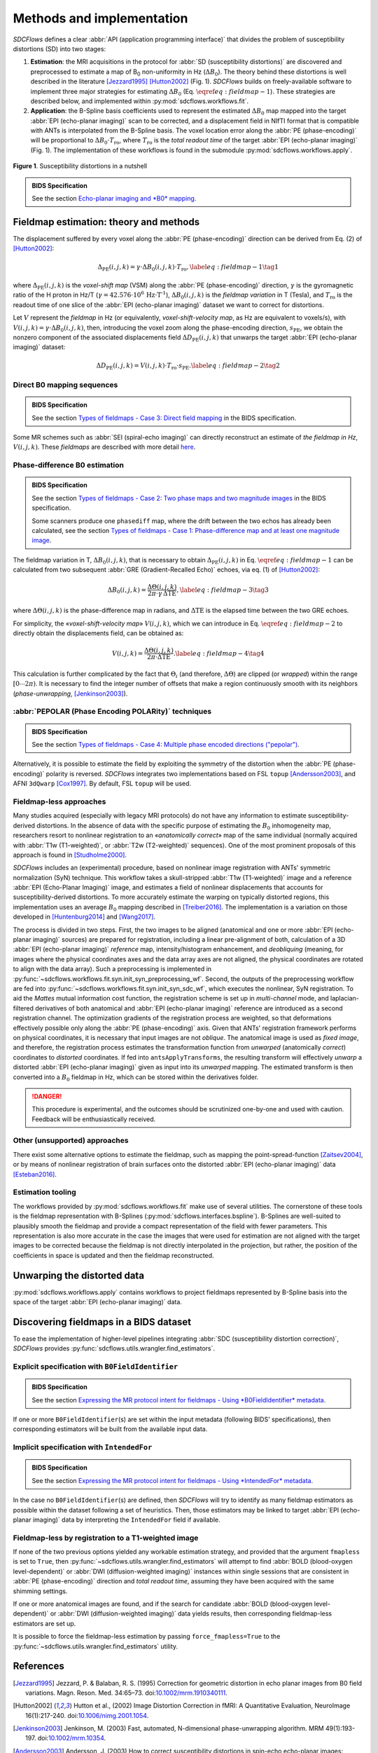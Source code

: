 Methods and implementation
==========================
*SDCFlows* defines a clear :abbr:`API (application programming interface)` that divides
the problem of susceptibility distortions (SD) into two stages:

#. **Estimation**:
   the MRI acquisitions in the protocol for :abbr:`SD (susceptibility distortions)` are
   discovered and preprocessed to estimate a map of B\ :sub:`0` non-uniformity in Hz (:math:`\Delta B_0`).
   The theory behind these distortions is well described in the literature [Jezzard1995]_ [Hutton2002]_ (Fig. 1).
   *SDCFlows* builds on freely-available software to implement three major strategies for estimating
   :math:`\Delta B_0` (Eq. :math:`\eqref{eq:fieldmap-1}`).
   These strategies are described below, and implemented within :py:mod:`sdcflows.workflows.fit`\ .

#. **Application**:
   the B-Spline basis coefficients used to represent the estimated :math:`\Delta B_0` map mapped into the
   target :abbr:`EPI (echo-planar imaging)` scan to be corrected, and a displacement field in NIfTI
   format that is compatible with ANTs is interpolated from the B-Spline basis.
   The voxel location error along the :abbr:`PE (phase-encoding)` will be proportional to :math:`\Delta B_0 \cdot T_\text{ro}`,
   where :math:`T_\text{ro}` is the *total readout time* of the target :abbr:`EPI (echo-planar imaging)` (Fig. 1).
   The implementation of these workflows is found in the submodule :py:mod:`sdcflows.workflows.apply`\ .

.. figure:: _static/sdcflows-OHBM21-fig1.png
   :width: 100%
   :align: center

   **Figure 1**. Susceptibility distortions in a nutshell

.. admonition:: BIDS Specification

    See the section `Echo-planar imaging and *B0* mapping
    <https://bids-specification.readthedocs.io/en/latest/04-modality-specific-files/01-magnetic-resonance-imaging-data.html#echo-planar-imaging-and-b0-mapping>`__.

Fieldmap estimation: theory and methods
---------------------------------------
The displacement suffered by every voxel along the :abbr:`PE (phase-encoding)` direction
can be derived from Eq. (2) of [Hutton2002]_:

.. math::

    \Delta_\text{PE} (i, j, k) = \gamma \cdot \Delta B_0 (i, j, k) \cdot T_\text{ro},
    \label{eq:fieldmap-1}\tag{1}

where
:math:`\Delta_\text{PE} (i, j, k)` is the *voxel-shift map* (VSM) along the :abbr:`PE (phase-encoding)` direction,
:math:`\gamma` is the gyromagnetic ratio of the H proton in Hz/T
(:math:`\gamma = 42.576 \cdot 10^6 \, \text{Hz} \cdot \text{T}^\text{-1}`),
:math:`\Delta B_0 (i, j, k)` is the *fieldmap variation* in T (Tesla), and
:math:`T_\text{ro}` is the readout time of one slice of the :abbr:`EPI (echo-planar imaging)` dataset
we want to correct for distortions.

Let :math:`V` represent the *fieldmap* in Hz (or equivalently,
*voxel-shift-velocity map*, as Hz are equivalent to voxels/s), with
:math:`V(i,j,k) = \gamma \cdot \Delta B_0 (i, j, k)`, then, introducing
the voxel zoom along the phase-encoding direction, :math:`s_\text{PE}`,
we obtain the nonzero component of the associated displacements field
:math:`\Delta D_\text{PE} (i, j, k)` that unwarps the target :abbr:`EPI (echo-planar imaging)` dataset:

.. math::

    \Delta D_\text{PE} (i, j, k) = V(i, j, k) \cdot T_\text{ro} \cdot s_\text{PE}.
    \label{eq:fieldmap-2}\tag{2}

.. _sdc_direct_b0 :

Direct B0 mapping sequences
~~~~~~~~~~~~~~~~~~~~~~~~~~~
.. admonition:: BIDS Specification

    See the section `Types of fieldmaps - Case 3: Direct field mapping
    <https://bids-specification.readthedocs.io/en/latest/04-modality-specific-files/01-magnetic-resonance-imaging-data.html#case-3-direct-field-mapping>`__
    in the BIDS specification.

Some MR schemes such as :abbr:`SEI (spiral-echo imaging)` can directly
reconstruct an estimate of *the fieldmap in Hz*, :math:`V(i,j,k)`.
These *fieldmaps* are described with more detail `here
<https://cni.stanford.edu/wiki/GE_Processing#Fieldmaps>`__.

.. _sdc_phasediff :

Phase-difference B0 estimation
~~~~~~~~~~~~~~~~~~~~~~~~~~~~~~
.. admonition:: BIDS Specification

    See the section `Types of fieldmaps - Case 2: Two phase maps and two magnitude images
    <https://bids-specification.readthedocs.io/en/latest/04-modality-specific-files/01-magnetic-resonance-imaging-data.html#case-2-two-phase-maps-and-two-magnitude-images>`__
    in the BIDS specification.

    Some scanners produce one ``phasediff`` map, where the drift between the two echos has
    already been calculated, see the section
    `Types of fieldmaps - Case 1: Phase-difference map and at least one magnitude image
    <https://bids-specification.readthedocs.io/en/latest/04-modality-specific-files/01-magnetic-resonance-imaging-data.html#case-1-phase-difference-map-and-at-least-one-magnitude-image>`__.

The fieldmap variation in T, :math:`\Delta B_0 (i, j, k)`, that is necessary to obtain
:math:`\Delta_\text{PE} (i, j, k)` in Eq. :math:`\eqref{eq:fieldmap-1}` can be
calculated from two subsequent :abbr:`GRE (Gradient-Recalled Echo)` echoes,
via eq. (1) of [Hutton2002]_:

.. math::

    \Delta B_0 (i, j, k) = \frac{\Delta \Theta (i, j, k)}{2\pi \cdot \gamma \, \Delta\text{TE}},
    \label{eq:fieldmap-3}\tag{3}

where
:math:`\Delta \Theta (i, j, k)` is the phase-difference map in radians,
and :math:`\Delta\text{TE}` is the elapsed time between the two GRE echoes.

For simplicity, the «*voxel-shift-velocity map*» :math:`V(i,j,k)`, which we
can introduce in Eq. :math:`\eqref{eq:fieldmap-2}` to directly obtain
the displacements field, can be obtained as:

.. math::

    V(i, j, k) = \frac{\Delta \Theta (i, j, k)}{2\pi \cdot \Delta\text{TE}}.
    \label{eq:fieldmap-4}\tag{4}

This calculation is further complicated by the fact that :math:`\Theta_i`
(and therefore, :math:`\Delta \Theta`) are clipped (or *wrapped*) within
the range :math:`[0 \dotsb 2\pi )`.
It is necessary to find the integer number of offsets that make a region
continuously smooth with its neighbors (*phase-unwrapping*, [Jenkinson2003]_).

.. _sdc_pepolar :

:abbr:`PEPOLAR (Phase Encoding POLARity)` techniques
~~~~~~~~~~~~~~~~~~~~~~~~~~~~~~~~~~~~~~~~~~~~~~~~~~~~
.. admonition:: BIDS Specification

    See the section `Types of fieldmaps - Case 4: Multiple phase encoded directions ("pepolar")
    <https://bids-specification.readthedocs.io/en/latest/04-modality-specific-files/01-magnetic-resonance-imaging-data.html#case-4-multiple-phase-encoded-directions-pepolar>`__.

Alternatively, it is possible to estimate the field by exploiting the symmetry of the
distortion when the :abbr:`PE (phase-encoding)` polarity is reversed.
*SDCFlows* integrates two implementations based on FSL ``topup`` [Andersson2003]_,
and AFNI ``3dQwarp`` [Cox1997]_.
By default, FSL ``topup`` will be used.

.. _sdc_fieldmapless :

Fieldmap-less approaches
~~~~~~~~~~~~~~~~~~~~~~~~
Many studies acquired (especially with legacy MRI protocols) do not have any
information to estimate susceptibility-derived distortions.
In the absence of data with the specific purpose of estimating the :math:`B_0`
inhomogeneity map, researchers resort to nonlinear registration to an
«*anatomically correct*» map of the same individual (normally acquired with
:abbr:`T1w (T1-weighted)`, or :abbr:`T2w (T2-weighted)` sequences).
One of the most prominent proposals of this approach is found in [Studholme2000]_.

*SDCFlows* includes an (experimental) procedure, based on nonlinear image registration
with ANTs' symmetric normalization (SyN) technique.
This workflow takes a skull-stripped :abbr:`T1w (T1-weighted)` image and
a reference :abbr:`EPI (Echo-Planar Imaging)` image, and estimates a field of nonlinear
displacements that accounts for susceptibility-derived distortions.
To more accurately estimate the warping on typically distorted regions, this
implementation uses an average :math:`B_0` mapping described in [Treiber2016]_.
The implementation is a variation on those developed in [Huntenburg2014]_ and
[Wang2017]_.

The process is divided in two steps.
First, the two images to be aligned (anatomical and one or more :abbr:`EPI (echo-planar imaging)` sources) are prepared for
registration, including a linear pre-alignment of both, calculation of a 3D :abbr:`EPI (echo-planar imaging)` *reference* map,
intensity/histogram enhancement, and *deobliquing* (meaning, for images where the physical
coordinates axes and the data array axes are not aligned, the physical coordinates are
rotated to align with the data array).
Such a preprocessing is implemented in
:py:func:`~sdcflows.workflows.fit.syn.init_syn_preprocessing_wf`.
Second, the outputs of the preprocessing workflow are fed into
:py:func:`~sdcflows.workflows.fit.syn.init_syn_sdc_wf`,
which executes the nonlinear, SyN registration.
To aid the *Mattes* mutual information cost function, the registration scheme is set up
in *multi-channel* mode, and laplacian-filtered derivatives of both anatomical and :abbr:`EPI (echo-planar imaging)`
reference are introduced as a second registration channel.
The optimization gradients of the registration process are weighted, so that deformations
effectively possible only along the :abbr:`PE (phase-encoding)` axis.
Given that ANTs' registration framework performs on physical coordinates, it is necessary
that input images are not *oblique*.
The anatomical image is used as *fixed image*, and therefore, the registration process
estimates the transformation function from *unwarped* (anatomically *correct*) coordinates
to *distorted* coordinates.
If fed into ``antsApplyTransforms``, the resulting transform will effectively *unwarp* a distorted
:abbr:`EPI (echo-planar imaging)` given as input into its *unwarped* mapping.
The estimated transform is then converted into a :math:`B_0` fieldmap in Hz, which can be
stored within the derivatives folder.

.. danger ::

    This procedure is experimental, and the outcomes should be scrutinized one-by-one
    and used with caution.
    Feedback will be enthusiastically received.

Other (unsupported) approaches
~~~~~~~~~~~~~~~~~~~~~~~~~~~~~~
There exist some alternative options to estimate the fieldmap, such as mapping the
point-spread-function [Zaitsev2004]_, or by means of nonlinear registration of brain
surfaces onto the distorted :abbr:`EPI (echo-planar imaging)` data [Esteban2016]_.

Estimation tooling
~~~~~~~~~~~~~~~~~~
The workflows provided by :py:mod:`sdcflows.workflows.fit` make use of several utilities.
The cornerstone of these tools is the fieldmap representation with B-Splines
(:py:mod:`sdcflows.interfaces.bspline`).
B-Splines are well-suited to plausibly smooth the fieldmap and provide a compact
representation of the field with fewer parameters.
This representation is also more accurate in the case the images that were used for estimation
are not aligned with the target images to be corrected because the fieldmap is not directly
interpolated in the projection, but rather, the position of the coefficients in space is
updated and then the fieldmap reconstructed.

Unwarping the distorted data
----------------------------
:py:mod:`sdcflows.workflows.apply` contains workflows to project fieldmaps represented by B-Spline
basis into the space of the target :abbr:`EPI (echo-planar imaging)` data.

Discovering fieldmaps in a BIDS dataset
---------------------------------------
To ease the implementation of higher-level pipelines integrating :abbr:`SDC (susceptibility distortion correction)`,
*SDCFlows* provides :py:func:`sdcflows.utils.wrangler.find_estimators`.

Explicit specification with ``B0FieldIdentifier``
~~~~~~~~~~~~~~~~~~~~~~~~~~~~~~~~~~~~~~~~~~~~~~~~~
.. admonition:: BIDS Specification

    See the section `Expressing the MR protocol intent for fieldmaps - Using *B0FieldIdentifier* metadata
    <https://bids-specification.readthedocs.io/en/latest/04-modality-specific-files/01-magnetic-resonance-imaging-data.html#using-b0fieldidentifier-metadata>`__.

If one or more ``B0FieldIdentifier``\ (s) are set within the input metadata (following BIDS' specifications),
then corresponding estimators will be built from the available input data.

Implicit specification with ``IntendedFor``
~~~~~~~~~~~~~~~~~~~~~~~~~~~~~~~~~~~~~~~~~~~
.. admonition:: BIDS Specification

    See the section `Expressing the MR protocol intent for fieldmaps - Using *IntendedFor* metadata
    <https://bids-specification.readthedocs.io/en/latest/04-modality-specific-files/01-magnetic-resonance-imaging-data.html#using-intendedfor-metadata>`__.

In the case no ``B0FieldIdentifier``\ (s) are defined, then *SDCFlows* will try to identify as many fieldmap
estimators as possible within the dataset following a set of heuristics.
Then, those estimators may be linked to target :abbr:`EPI (echo-planar imaging)` data by interpreting the
``IntendedFor`` field if available.

Fieldmap-less by registration to a T1-weighted image
~~~~~~~~~~~~~~~~~~~~~~~~~~~~~~~~~~~~~~~~~~~~~~~~~~~~
If none of the two previous options yielded any workable estimation strategy, and provided that
the argument ``fmapless`` is set to ``True``, then :py:func:`~sdcflows.utils.wrangler.find_estimators`
will attempt to find :abbr:`BOLD (blood-oxygen level-dependent)` or :abbr:`DWI (diffusion-weighted imaging)`
instances within single sessions that are consistent in :abbr:`PE (phase-encoding)` direction and
*total readout time*, assuming they have been acquired with the same shimming settings.

If one or more anatomical images are found, and if the search for candidate
:abbr:`BOLD (blood-oxygen level-dependent)` or :abbr:`DWI (diffusion-weighted imaging)` data
yields results, then corresponding fieldmap-less estimators are set up.

It is possible to force the fieldmap-less estimation by passing ``force_fmapless=True`` to the
:py:func:`~sdcflows.utils.wrangler.find_estimators` utility.

References
----------
.. [Jezzard1995] Jezzard, P. & Balaban, R. S. (1995) Correction for geometric distortion in
    echo planar images from B0 field variations. Magn. Reson. Med. 34:65–73.
    doi:`10.1002/mrm.1910340111 <https://doi.org/10.1002/mrm.1910340111>`__.
.. [Hutton2002] Hutton et al., (2002) Image Distortion Correction in fMRI: A Quantitative
    Evaluation, NeuroImage 16(1):217-240. doi:`10.1006/nimg.2001.1054
    <https://doi.org/10.1006/nimg.2001.1054>`__.
.. [Jenkinson2003] Jenkinson, M. (2003) Fast, automated, N-dimensional phase-unwrapping
    algorithm. MRM 49(1):193-197. doi:`10.1002/mrm.10354
    <https://doi.org/10.1002/mrm.10354>`__.
.. [Andersson2003] Andersson, J. (2003) How to correct susceptibility distortions in spin-echo
    echo-planar images: application to diffusion tensor imaging. NeuroImage 20:870–888.
    doi:`10.1016/s1053-8119(03)00336-7 <https://doi.org/10.1016/s1053-8119(03)00336-7>`__.
.. [Cox1997] Cox, R. (1997) Software tools for analysis and visualization of fMRI data. NMR Biomed.
    10:171–178, doi:`10.1002/(sici)1099-1492(199706/08)10:4/5%3C171::aid-nbm453%3E3.0.co;2-l
    <https://doi.org/10.1002/(sici)1099-1492(199706/08)10:4/5%3C171::aid-nbm453%3E3.0.co;2-l>`__.
.. [Studholme2000] Studholme et al. (2000) Accurate alignment of functional EPI data to
    anatomical MRI using a physics-based distortion model,
    IEEE Trans Med Imag 19(11):1115-1127, 2000, doi: `10.1109/42.896788
    <https://doi.org/10.1109/42.896788>`__.
.. [Treiber2016] Treiber, J. M. et al. (2016) Characterization and Correction
    of Geometric Distortions in 814 Diffusion Weighted Images,
    PLoS ONE 11(3): e0152472. doi:`10.1371/journal.pone.0152472
    <https://doi.org/10.1371/journal.pone.0152472>`_.
.. [Wang2017] Wang S, et al. (2017) Evaluation of Field Map and Nonlinear
    Registration Methods for Correction of Susceptibility Artifacts
    in Diffusion MRI. Front. Neuroinform. 11:17.
    doi:`10.3389/fninf.2017.00017
    <https://doi.org/10.3389/fninf.2017.00017>`_.
.. [Huntenburg2014] Huntenburg, J. M. (2014) `Evaluating Nonlinear
    Coregistration of BOLD EPI and T1w Images
    <http://pubman.mpdl.mpg.de/pubman/item/escidoc:2327525:5/component/escidoc:2327523/master_thesis_huntenburg_4686947.pdf>`__,
    Berlin: Master Thesis, Freie Universität.
.. [Zaitsev2004] Zaitsev, M. (2004) Point spread function mapping with parallel imaging techniques and
    high acceleration factors: Fast, robust, and flexible method for echo-planar imaging distortion correction,
    MRM 52(5):1156-1166. doi:`10.1002/mrm.20261 <https://doi.org/10.1002/mrm.20261>`__.
.. [Esteban2016] Esteban, O. (2016) Surface-driven registration method for the structure-informed segmentation
    of diffusion MR images. NeuroImage 139:450-461.
    doi:`10.1016/j.neuroimage.2016.05.011 <https://doi.org/10.1016/j.neuroimage.2016.05.011>`__.
